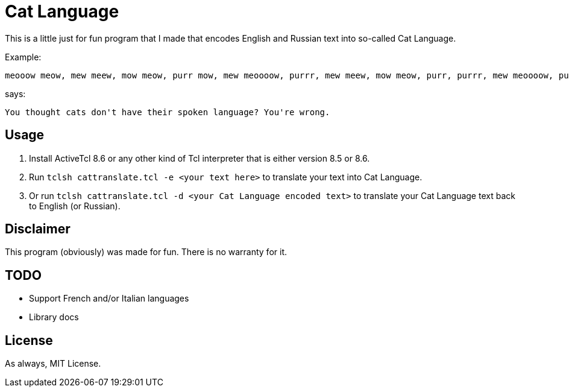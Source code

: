 = Cat Language

This is a little just for fun program that I made that encodes English and Russian text into so-called Cat Language. 

Example:

[source]
----
meooow meow, mew meew, mow meow, purr mow, mew meoooow, purrr, mew meew, mow meow, purr, purrr, mew meoooow, purr mow, mow, meow, mew meoooow, mew shhhh, purr mow, meoow, mew meew, mew meoow, purrr meooow, mew meoooow, purr mow, purrr, meow, mow mew, meew, purr mow, mew meoooow, purrr, meew, shhhh, mew purrr, purr mow, mew shhhh, mew meooow, mew meew, mew meow, meew, mew meoow, purr mow, mew mew, meow, mew meoow, purr, mow meow, meow, purr, meew, purr meooow, purr mow, meooow meow, mew meew, mow meow, purrr meooow, mew purrr, meew, purr mow, mow mow, mew purrr, mew meew, mew meoow, purr, purr meoow, purr mow
----

says:

[source]
----
You thought cats don't have their spoken language? You're wrong. 
----

== Usage
1. Install ActiveTcl 8.6 or any other kind of Tcl interpreter that is either version 8.5 or 8.6.
2. Run ``tclsh cattranslate.tcl -e <your text here>`` to translate your text into Cat Language.
3. Or run ``tclsh cattranslate.tcl -d <your Cat Language encoded text>`` to translate your Cat Language text back to English (or Russian).

== Disclaimer

This program (obviously) was made for fun. There is no warranty for it.

== TODO

- Support French and/or Italian languages
- Library docs

== License

As always, MIT License.
